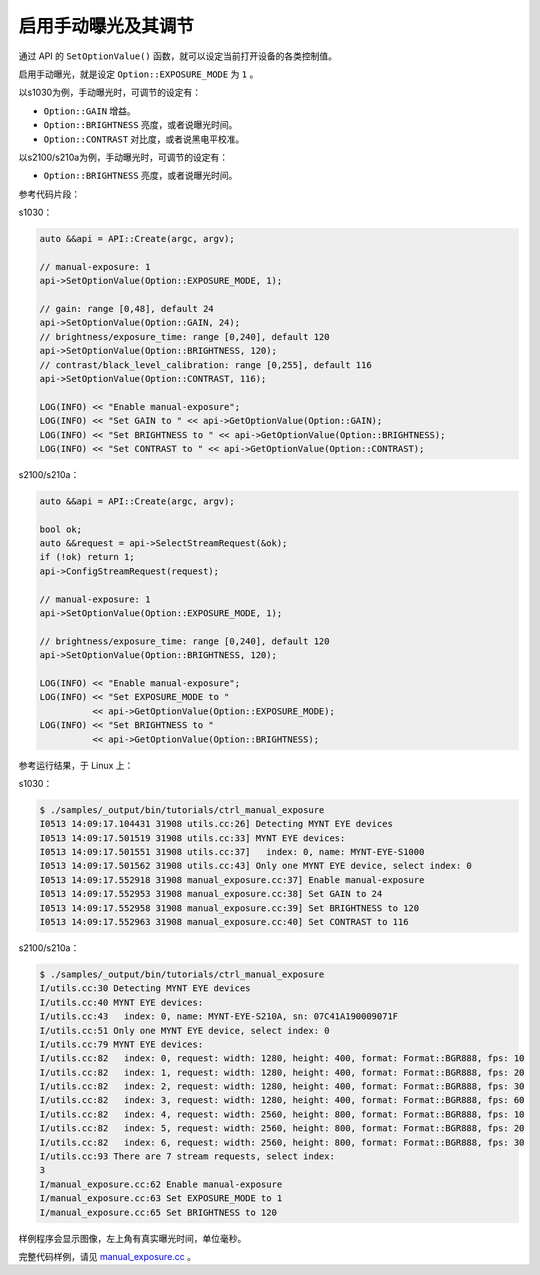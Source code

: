 .. _manual_exposure:

启用手动曝光及其调节
======================

通过 API 的 ``SetOptionValue()`` 函数，就可以设定当前打开设备的各类控制值。

启用手动曝光，就是设定 ``Option::EXPOSURE_MODE`` 为 ``1`` 。

以s1030为例，手动曝光时，可调节的设定有：

* ``Option::GAIN`` 增益。
* ``Option::BRIGHTNESS`` 亮度，或者说曝光时间。
* ``Option::CONTRAST`` 对比度，或者说黑电平校准。

以s2100/s210a为例，手动曝光时，可调节的设定有：

* ``Option::BRIGHTNESS`` 亮度，或者说曝光时间。


参考代码片段：

s1030：

.. code-block:: c++

  auto &&api = API::Create(argc, argv);

  // manual-exposure: 1
  api->SetOptionValue(Option::EXPOSURE_MODE, 1);

  // gain: range [0,48], default 24
  api->SetOptionValue(Option::GAIN, 24);
  // brightness/exposure_time: range [0,240], default 120
  api->SetOptionValue(Option::BRIGHTNESS, 120);
  // contrast/black_level_calibration: range [0,255], default 116
  api->SetOptionValue(Option::CONTRAST, 116);

  LOG(INFO) << "Enable manual-exposure";
  LOG(INFO) << "Set GAIN to " << api->GetOptionValue(Option::GAIN);
  LOG(INFO) << "Set BRIGHTNESS to " << api->GetOptionValue(Option::BRIGHTNESS);
  LOG(INFO) << "Set CONTRAST to " << api->GetOptionValue(Option::CONTRAST);

s2100/s210a：

.. code-block:: c++

  auto &&api = API::Create(argc, argv);

  bool ok;
  auto &&request = api->SelectStreamRequest(&ok);
  if (!ok) return 1;
  api->ConfigStreamRequest(request);

  // manual-exposure: 1
  api->SetOptionValue(Option::EXPOSURE_MODE, 1);

  // brightness/exposure_time: range [0,240], default 120
  api->SetOptionValue(Option::BRIGHTNESS, 120);

  LOG(INFO) << "Enable manual-exposure";
  LOG(INFO) << "Set EXPOSURE_MODE to "
            << api->GetOptionValue(Option::EXPOSURE_MODE);
  LOG(INFO) << "Set BRIGHTNESS to "
            << api->GetOptionValue(Option::BRIGHTNESS);


参考运行结果，于 Linux 上：

s1030：

.. code-block:: bash

  $ ./samples/_output/bin/tutorials/ctrl_manual_exposure
  I0513 14:09:17.104431 31908 utils.cc:26] Detecting MYNT EYE devices
  I0513 14:09:17.501519 31908 utils.cc:33] MYNT EYE devices:
  I0513 14:09:17.501551 31908 utils.cc:37]   index: 0, name: MYNT-EYE-S1000
  I0513 14:09:17.501562 31908 utils.cc:43] Only one MYNT EYE device, select index: 0
  I0513 14:09:17.552918 31908 manual_exposure.cc:37] Enable manual-exposure
  I0513 14:09:17.552953 31908 manual_exposure.cc:38] Set GAIN to 24
  I0513 14:09:17.552958 31908 manual_exposure.cc:39] Set BRIGHTNESS to 120
  I0513 14:09:17.552963 31908 manual_exposure.cc:40] Set CONTRAST to 116

s2100/s210a：

.. code-block:: bash

  $ ./samples/_output/bin/tutorials/ctrl_manual_exposure 
  I/utils.cc:30 Detecting MYNT EYE devices
  I/utils.cc:40 MYNT EYE devices:
  I/utils.cc:43   index: 0, name: MYNT-EYE-S210A, sn: 07C41A190009071F
  I/utils.cc:51 Only one MYNT EYE device, select index: 0
  I/utils.cc:79 MYNT EYE devices:
  I/utils.cc:82   index: 0, request: width: 1280, height: 400, format: Format::BGR888, fps: 10
  I/utils.cc:82   index: 1, request: width: 1280, height: 400, format: Format::BGR888, fps: 20
  I/utils.cc:82   index: 2, request: width: 1280, height: 400, format: Format::BGR888, fps: 30
  I/utils.cc:82   index: 3, request: width: 1280, height: 400, format: Format::BGR888, fps: 60
  I/utils.cc:82   index: 4, request: width: 2560, height: 800, format: Format::BGR888, fps: 10
  I/utils.cc:82   index: 5, request: width: 2560, height: 800, format: Format::BGR888, fps: 20
  I/utils.cc:82   index: 6, request: width: 2560, height: 800, format: Format::BGR888, fps: 30
  I/utils.cc:93 There are 7 stream requests, select index: 
  3
  I/manual_exposure.cc:62 Enable manual-exposure
  I/manual_exposure.cc:63 Set EXPOSURE_MODE to 1
  I/manual_exposure.cc:65 Set BRIGHTNESS to 120


样例程序会显示图像，左上角有真实曝光时间，单位毫秒。

完整代码样例，请见 `manual_exposure.cc <https://github.com/slightech/MYNT-EYE-S-SDK/blob/master/samples/tutorials/control/manual_exposure.cc>`_ 。
